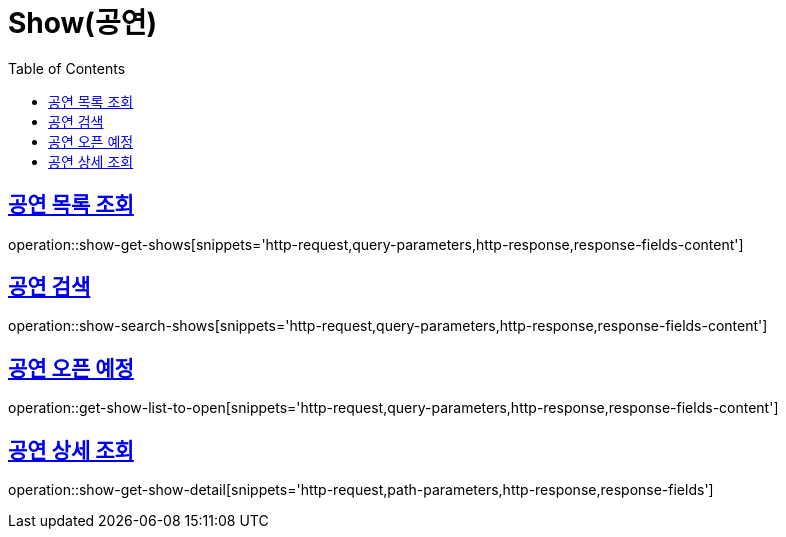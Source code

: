 = Show(공연)
:doctype: book
:icons: font
:source-highlighter: highlightjs
:toc: left
:toclevels: 2
:sectlinks:


[[show-get-shows]]
== 공연 목록 조회

operation::show-get-shows[snippets='http-request,query-parameters,http-response,response-fields-content']


[[show-search-shows]]
== 공연 검색

operation::show-search-shows[snippets='http-request,query-parameters,http-response,response-fields-content']


[[get-show-list-to-open]]
== 공연 오픈 예정

operation::get-show-list-to-open[snippets='http-request,query-parameters,http-response,response-fields-content']


[[show-get-show-detail]]
== 공연 상세 조회

operation::show-get-show-detail[snippets='http-request,path-parameters,http-response,response-fields']
